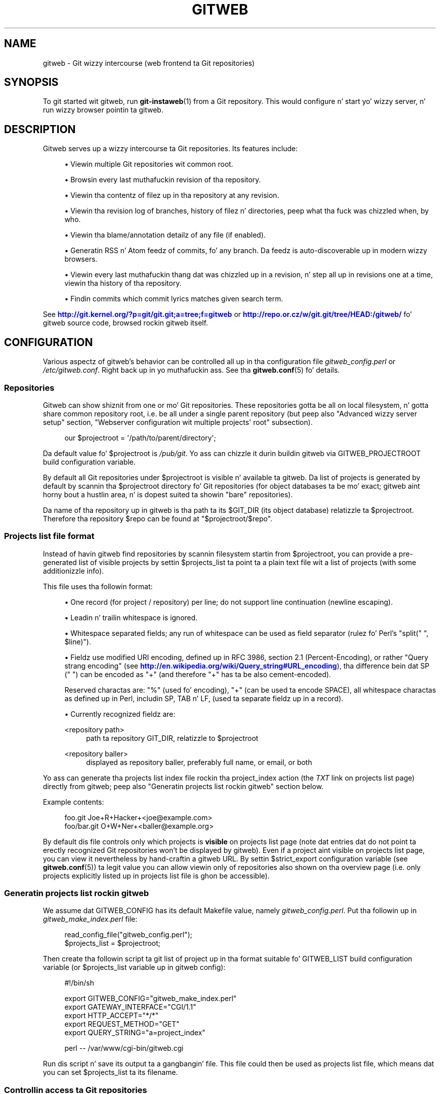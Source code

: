 '\" t
.\"     Title: gitweb
.\"    Author: [FIXME: author] [see http://docbook.sf.net/el/author]
.\" Generator: DocBook XSL Stylesheets v1.78.1 <http://docbook.sf.net/>
.\"      Date: 10/25/2014
.\"    Manual: Git Manual
.\"    Source: Git 1.9.3
.\"  Language: Gangsta
.\"
.TH "GITWEB" "1" "10/25/2014" "Git 1\&.9\&.3" "Git Manual"
.\" -----------------------------------------------------------------
.\" * Define some portabilitizzle stuff
.\" -----------------------------------------------------------------
.\" ~~~~~~~~~~~~~~~~~~~~~~~~~~~~~~~~~~~~~~~~~~~~~~~~~~~~~~~~~~~~~~~~~
.\" http://bugs.debian.org/507673
.\" http://lists.gnu.org/archive/html/groff/2009-02/msg00013.html
.\" ~~~~~~~~~~~~~~~~~~~~~~~~~~~~~~~~~~~~~~~~~~~~~~~~~~~~~~~~~~~~~~~~~
.ie \n(.g .ds Aq \(aq
.el       .ds Aq '
.\" -----------------------------------------------------------------
.\" * set default formatting
.\" -----------------------------------------------------------------
.\" disable hyphenation
.nh
.\" disable justification (adjust text ta left margin only)
.ad l
.\" -----------------------------------------------------------------
.\" * MAIN CONTENT STARTS HERE *
.\" -----------------------------------------------------------------
.SH "NAME"
gitweb \- Git wizzy intercourse (web frontend ta Git repositories)
.SH "SYNOPSIS"
.sp
To git started wit gitweb, run \fBgit-instaweb\fR(1) from a Git repository\&. This would configure n' start yo' wizzy server, n' run wizzy browser pointin ta gitweb\&.
.SH "DESCRIPTION"
.sp
Gitweb serves up a wizzy intercourse ta Git repositories\&. Its features include:
.sp
.RS 4
.ie n \{\
\h'-04'\(bu\h'+03'\c
.\}
.el \{\
.sp -1
.IP \(bu 2.3
.\}
Viewin multiple Git repositories wit common root\&.
.RE
.sp
.RS 4
.ie n \{\
\h'-04'\(bu\h'+03'\c
.\}
.el \{\
.sp -1
.IP \(bu 2.3
.\}
Browsin every last muthafuckin revision of tha repository\&.
.RE
.sp
.RS 4
.ie n \{\
\h'-04'\(bu\h'+03'\c
.\}
.el \{\
.sp -1
.IP \(bu 2.3
.\}
Viewin tha contentz of filez up in tha repository at any revision\&.
.RE
.sp
.RS 4
.ie n \{\
\h'-04'\(bu\h'+03'\c
.\}
.el \{\
.sp -1
.IP \(bu 2.3
.\}
Viewin tha revision log of branches, history of filez n' directories, peep what tha fuck was chizzled when, by who\&.
.RE
.sp
.RS 4
.ie n \{\
\h'-04'\(bu\h'+03'\c
.\}
.el \{\
.sp -1
.IP \(bu 2.3
.\}
Viewin tha blame/annotation detailz of any file (if enabled)\&.
.RE
.sp
.RS 4
.ie n \{\
\h'-04'\(bu\h'+03'\c
.\}
.el \{\
.sp -1
.IP \(bu 2.3
.\}
Generatin RSS n' Atom feedz of commits, fo' any branch\&. Da feedz is auto\-discoverable up in modern wizzy browsers\&.
.RE
.sp
.RS 4
.ie n \{\
\h'-04'\(bu\h'+03'\c
.\}
.el \{\
.sp -1
.IP \(bu 2.3
.\}
Viewin every last muthafuckin thang dat was chizzled up in a revision, n' step all up in revisions one at a time, viewin tha history of tha repository\&.
.RE
.sp
.RS 4
.ie n \{\
\h'-04'\(bu\h'+03'\c
.\}
.el \{\
.sp -1
.IP \(bu 2.3
.\}
Findin commits which commit lyrics matches given search term\&.
.RE
.sp
See \m[blue]\fBhttp://git\&.kernel\&.org/?p=git/git\&.git;a=tree;f=gitweb\fR\m[] or \m[blue]\fBhttp://repo\&.or\&.cz/w/git\&.git/tree/HEAD:/gitweb/\fR\m[] fo' gitweb source code, browsed rockin gitweb itself\&.
.SH "CONFIGURATION"
.sp
Various aspectz of gitweb\(cqs behavior can be controlled all up in tha configuration file \fIgitweb_config\&.perl\fR or \fI/etc/gitweb\&.conf\fR\&. Right back up in yo muthafuckin ass. See tha \fBgitweb.conf\fR(5) fo' details\&.
.SS "Repositories"
.sp
Gitweb can show shiznit from one or mo' Git repositories\&. These repositories gotta be all on local filesystem, n' gotta share common repository root, i\&.e\&. be all under a single parent repository (but peep also "Advanced wizzy server setup" section, "Webserver configuration wit multiple projects\(aq root" subsection)\&.
.sp
.if n \{\
.RS 4
.\}
.nf
our $projectroot = \(aq/path/to/parent/directory\(aq;
.fi
.if n \{\
.RE
.\}
.sp
.sp
Da default value fo' $projectroot is \fI/pub/git\fR\&. Yo ass can chizzle it durin buildin gitweb via GITWEB_PROJECTROOT build configuration variable\&.
.sp
By default all Git repositories under $projectroot is visible n' available ta gitweb\&. Da list of projects is generated by default by scannin tha $projectroot directory fo' Git repositories (for object databases ta be mo' exact; gitweb aint horny bout a hustlin area, n' is dopest suited ta showin "bare" repositories)\&.
.sp
Da name of tha repository up in gitweb is tha path ta its $GIT_DIR (its object database) relatizzle ta $projectroot\&. Therefore tha repository $repo can be found at "$projectroot/$repo"\&.
.SS "Projects list file format"
.sp
Instead of havin gitweb find repositories by scannin filesystem startin from $projectroot, you can provide a pre\-generated list of visible projects by settin $projects_list ta point ta a plain text file wit a list of projects (with some additionizzle info)\&.
.sp
This file uses tha followin format:
.sp
.RS 4
.ie n \{\
\h'-04'\(bu\h'+03'\c
.\}
.el \{\
.sp -1
.IP \(bu 2.3
.\}
One record (for project / repository) per line; do not support line continuation (newline escaping)\&.
.RE
.sp
.RS 4
.ie n \{\
\h'-04'\(bu\h'+03'\c
.\}
.el \{\
.sp -1
.IP \(bu 2.3
.\}
Leadin n' trailin whitespace is ignored\&.
.RE
.sp
.RS 4
.ie n \{\
\h'-04'\(bu\h'+03'\c
.\}
.el \{\
.sp -1
.IP \(bu 2.3
.\}
Whitespace separated fields; any run of whitespace can be used as field separator (rulez fo' Perl\(cqs "split(" ", $line)")\&.
.RE
.sp
.RS 4
.ie n \{\
\h'-04'\(bu\h'+03'\c
.\}
.el \{\
.sp -1
.IP \(bu 2.3
.\}
Fieldz use modified URI encoding, defined up in RFC 3986, section 2\&.1 (Percent\-Encoding), or rather "Query strang encoding" (see
\m[blue]\fBhttp://en\&.wikipedia\&.org/wiki/Query_string#URL_encoding\fR\m[]), tha difference bein dat SP (" ") can be encoded as "+" (and therefore "+" has ta be also cement\-encoded)\&.
.sp
Reserved charactas are: "%" (used fo' encoding), "+" (can be used ta encode SPACE), all whitespace charactas as defined up in Perl, includin SP, TAB n' LF, (used ta separate fieldz up in a record)\&.
.RE
.sp
.RS 4
.ie n \{\
\h'-04'\(bu\h'+03'\c
.\}
.el \{\
.sp -1
.IP \(bu 2.3
.\}
Currently recognized fieldz are:
.PP
<repository path>
.RS 4
path ta repository GIT_DIR, relatizzle to
$projectroot
.RE
.PP
<repository baller>
.RS 4
displayed as repository baller, preferably full name, or email, or both
.RE
.RE
.sp
Yo ass can generate tha projects list index file rockin tha project_index action (the \fITXT\fR link on projects list page) directly from gitweb; peep also "Generatin projects list rockin gitweb" section below\&.
.sp
Example contents:
.sp
.if n \{\
.RS 4
.\}
.nf
foo\&.git       Joe+R+Hacker+<joe@example\&.com>
foo/bar\&.git   O+W+Ner+<baller@example\&.org>
.fi
.if n \{\
.RE
.\}
.sp
.sp
By default dis file controls only which projects is \fBvisible\fR on projects list page (note dat entries dat do not point ta erectly recognized Git repositories won\(cqt be displayed by gitweb)\&. Even if a project aint visible on projects list page, you can view it nevertheless by hand\-craftin a gitweb URL\&. By settin $strict_export configuration variable (see \fBgitweb.conf\fR(5)) ta legit value you can allow viewin only of repositories also shown on tha overview page (i\&.e\&. only projects explicitly listed up in projects list file is ghon be accessible)\&.
.SS "Generatin projects list rockin gitweb"
.sp
We assume dat GITWEB_CONFIG has its default Makefile value, namely \fIgitweb_config\&.perl\fR\&. Put tha followin up in \fIgitweb_make_index\&.perl\fR file:
.sp
.if n \{\
.RS 4
.\}
.nf
read_config_file("gitweb_config\&.perl");
$projects_list = $projectroot;
.fi
.if n \{\
.RE
.\}
.sp
.sp
Then create tha followin script ta git list of project up in tha format suitable fo' GITWEB_LIST build configuration variable (or $projects_list variable up in gitweb config):
.sp
.if n \{\
.RS 4
.\}
.nf
#!/bin/sh

export GITWEB_CONFIG="gitweb_make_index\&.perl"
export GATEWAY_INTERFACE="CGI/1\&.1"
export HTTP_ACCEPT="*/*"
export REQUEST_METHOD="GET"
export QUERY_STRING="a=project_index"

perl \-\- /var/www/cgi\-bin/gitweb\&.cgi
.fi
.if n \{\
.RE
.\}
.sp
.sp
Run dis script n' save its output ta a gangbangin' file\&. This file could then be used as projects list file, which means dat you can set $projects_list ta its filename\&.
.SS "Controllin access ta Git repositories"
.sp
By default all Git repositories under $projectroot is visible n' available ta gitweb\&. Yo ass can however configure how tha fuck gitweb controls access ta repositories\&.
.sp
.RS 4
.ie n \{\
\h'-04'\(bu\h'+03'\c
.\}
.el \{\
.sp -1
.IP \(bu 2.3
.\}
As busted lyrics bout up in "Projects list file format" section, you can control which projects are
\fBvisible\fR
by selectively includin repositories up in projects list file, n' setting
$projects_list
gitweb configuration variable ta point ta it\&. With
$strict_export
set, projects list file can be used ta control which repositories are
\fBavailable\fR
as well\&.
.RE
.sp
.RS 4
.ie n \{\
\h'-04'\(bu\h'+03'\c
.\}
.el \{\
.sp -1
.IP \(bu 2.3
.\}
Yo ass can configure gitweb ta only list n' allow viewin of tha explicitly exported repositories, via
$export_ok
variable up in gitweb config file; see
\fBgitweb.conf\fR(5)
manpage\&. If it evaluates ta true, gitweb shows repositories only if dis file named by
$export_ok
exists up in its object database (if directory has tha magic file named
$export_ok)\&.
.sp
For example
\fBgit-daemon\fR(1)
by default (unless
\-\-export\-all
option is used) allows pullin only fo' dem repositories dat have
\fIgit\-daemon\-export\-ok\fR
file\& fo' realz. Adding
.sp
.if n \{\
.RS 4
.\}
.nf
our $export_ok = "git\-daemon\-export\-ok";
.fi
.if n \{\
.RE
.\}
.sp
makes gitweb show n' allow access only ta dem repositories dat can be fetched from via
git://
protocol\&.
.RE
.sp
.RS 4
.ie n \{\
\h'-04'\(bu\h'+03'\c
.\}
.el \{\
.sp -1
.IP \(bu 2.3
.\}
Finally, it is possible ta specify a arbitrary perl subroutine dat is ghon be called fo' each repository ta determine if it can be exported\&. Da subroutine receives a absolute path ta tha project (repository) as its only parameta (i\&.e\&. "$projectroot/$project")\&.
.sp
For example, if you use mod_perl ta run tha script, n' have dumb HTTP protocol authentication configured fo' yo' repositories, you can use tha followin hook ta allow access only if tha user be authorized ta read tha files:
.sp
.if n \{\
.RS 4
.\}
.nf
$export_auth_hook = sub {
        use Apache2::SubRequest ();
        use Apache2::Const \-compile => qw(HTTP_OK);
        mah $path = "$_[0]/HEAD";
        mah $r    = Apache2::RequestUtil\->request;
        mah $sub  = $r\->lookup_file($path);
        return $sub\->filename eq $path
            && $sub\->status == Apache2::Const::HTTP_OK;
};
.fi
.if n \{\
.RE
.\}
.sp
.RE
.SS "Per\-repository gitweb configuration"
.sp
Yo ass can configure individual repositories shown up in gitweb by bustin file up in tha \fIGIT_DIR\fR of Git repository, or by settin some repo configuration variable (in \fIGIT_DIR/config\fR, peep \fBgit-config\fR(1))\&.
.sp
Yo ass can use tha followin filez up in repository:
.PP
README\&.html
.RS 4
A html file (HTML fragment) which is included on tha gitweb project "summary" page inside
<div>
block element\&. Yo ass can use it fo' longer description of a project, ta provide links (for example ta project\(cqs homepage), etc\&. This is recognized only if XSS prevention is off ($prevent_xss
is false, see
\fBgitweb.conf\fR(5)); a way ta include a README safely when XSS prevention is on may be hit dat shiznit up in tha future\&.
.RE
.PP
description (or gitweb\&.description)
.RS 4
Short (shortened to
$projects_list_description_width
in tha projects list page, which is 25 charactas by default; see
\fBgitweb.conf\fR(5)) single line description of a project (of a repository)\&. Plain text file; HTML is ghon be escaped\&. By default set to
.sp
.if n \{\
.RS 4
.\}
.nf
Unnamed repository; edit dis file ta name it fo' gitweb\&.
.fi
.if n \{\
.RE
.\}
.sp
from tha template durin repository creation, probably installed in
\fI/usr/share/git\-core/templates/\fR\&. Yo ass can use the
gitweb\&.description
repo configuration variable yo, but tha file takes precedence\&.
.RE
.PP
category (or gitweb\&.category)
.RS 4
Singe line category of a project, used ta crew projects if
$projects_list_group_categories
is enabled\&. By default (file n' configuration variable absent), uncategorized projects is put up in the
$project_list_default_category
category\&. Yo ass can use the
gitweb\&.category
repo configuration variable yo, but tha file takes precedence\&.
.sp
Da configuration variables
$projects_list_group_categories
and
$project_list_default_category
are busted lyrics bout in
\fBgitweb.conf\fR(5)
.RE
.PP
cloneurl (or multiple\-valued gitweb\&.url)
.RS 4
File wit repository URL (used fo' clone n' fetch), one per line\&. Displayed up in tha project summary page\&. Yo ass can use multiple\-valued
gitweb\&.url
repository configuration variable fo' dat yo, but tha file takes precedence\&.
.sp
This is per\-repository enhancement / version of global prefix\-based
@git_base_url_list
gitweb configuration variable (see
\fBgitweb.conf\fR(5))\&.
.RE
.PP
gitweb\&.baller
.RS 4
Yo ass can use the
gitweb\&.baller
repository configuration variable ta set repository\(cqs baller\&. Well shiiiit, it is displayed up in tha project list n' summary page\&.
.sp
If it\(cqs not set, filesystem directory\(cqs balla is used (via GECOS field, i\&.e\&. real name field from
\fBgetpwuid\fR(3)) if
$projects_list
is unset (gitweb scans
$projectroot
for repositories); if
$projects_list
points ta file wit list of repositories, then project balla defaults ta value from dis file fo' given repository\&.
.RE
.PP
various gitweb\&.* config variablez (in config)
.RS 4
Read description of
%feature
hash fo' detailed list, n' descriptions\&. Right back up in yo muthafuckin ass. See also "Configurin gitweb features" section in
\fBgitweb.conf\fR(5)
.RE
.SH "ACTIONS, AND URLS"
.sp
Gitweb can use path_info (component) based URLs, or it can pass all necessary shiznit via query parameters\&. Da typical gitweb URLs is fucked up down up in ta five components:
.sp
.if n \{\
.RS 4
.\}
.nf
\&.\&.\&./gitweb\&.cgi/<repo>/<action>/<revision>:/<path>?<arguments>
.fi
.if n \{\
.RE
.\}
.sp

.PP
repo
.RS 4
Da repository tha action is ghon be performed on\&.
.sp
All actions except fo' dem dat list all available projects, up in whatever form, require dis parameter\&.
.RE
.PP
action
.RS 4
Da action dat is ghon be run\&. Defaults to
\fIprojects_list\fR
if repo aint set, n' to
\fIsummary\fR
otherwise\&.
.RE
.PP
revision
.RS 4
Revision shown\&. Defaults ta HEAD\&.
.RE
.PP
path
.RS 4
Da path within tha <repository> dat tha action is performed on, fo' dem actions dat require it\&.
.RE
.PP
arguments
.RS 4
Any arguments dat control tha behaviour of tha action\&.
.RE
.sp
Some actions require or allow ta specify two revisions, n' sometimes even two pathnames\&. In most general form such path_info (component) based gitweb URL be lookin like this:
.sp
.if n \{\
.RS 4
.\}
.nf
\&.\&.\&./gitweb\&.cgi/<repo>/<action>/<revision_from>:/<path_from>\&.\&.<revision_to>:/<path_to>?<arguments>
.fi
.if n \{\
.RE
.\}
.sp
.sp
Each action is implemented as a subroutine, n' must be present up in %actions hash\&. Right back up in yo muthafuckin ass. Some actions is disabled by default, n' must be turned on via feature mechanism\&. For example ta enable \fIblame\fR view add tha followin ta gitweb configuration file:
.sp
.if n \{\
.RS 4
.\}
.nf
$feature{\(aqblame\(aq}{\(aqdefault\(aq} = [1];
.fi
.if n \{\
.RE
.\}
.sp
.SS "Actions:"
.sp
Da standard actions are:
.PP
project_list
.RS 4
Lists tha available Git repositories\&. This is tha default command if no repository is specified up in tha URL\&.
.RE
.PP
summary
.RS 4
Displays summary bout given repository\&. This is tha default command if no action is specified up in URL, n' only repository is specified\&.
.RE
.PP
heads, remotes
.RS 4
Lists all local or all remote\-trackin branches up in given repository\&.
.sp
Da latta aint available by default, unless configured\&.
.RE
.PP
tags
.RS 4
List all tags (lightweight n' annotated) up in given repository\&.
.RE
.PP
blob, tree
.RS 4
Shows tha filez n' directories up in a given repository path, at given revision\&. This is default command if no action is specified up in tha URL, n' path is given\&.
.RE
.PP
blob_plain
.RS 4
Returns tha raw data fo' tha file up in given repository, at given path n' revision\&. Links ta dis action is marked
\fIraw\fR\&.
.RE
.PP
blobdiff
.RS 4
Shows tha difference between two revisionz of tha same file\&.
.RE
.PP
blame, blame_incremental
.RS 4
Shows tha blame (also called annotation) shiznit fo' a gangbangin' file\&. On a per line basis it shows tha revision up in which dat line was last chizzled n' tha user dat committed tha chizzle\&. Da incremenstrual version (which if configured is used automatically when JavaScript is enabled) uses Ajax ta incrementally add blame info ta tha contentz of given file\&.
.sp
This action is disabled by default fo' performizzle reasons\&.
.RE
.PP
commit, commitdiff
.RS 4
Shows shiznit on some specific commit up in a repository\&. The
\fIcommit\fR
view shows shiznit bout commit up in mo' detail, the
\fIcommitdiff\fR
action shows chizzleset fo' given commit\&.
.RE
.PP
patch
.RS 4
Returns tha commit up in plain text mail format, suitable fo' applyin with
\fBgit-am\fR(1)\&.
.RE
.PP
tag
.RS 4
Display specific annotated tag (tag object)\&.
.RE
.PP
log, shortlog
.RS 4
Shows log shiznit (commit message or just commit subject) fo' a given branch (startin from given revision)\&.
.sp
The
\fIshortlog\fR
view is mo' compact; it shows one commit per line\&.
.RE
.PP
history
.RS 4
Shows history of tha file or directory up in a given repository path, startin from given revision (defaults ta HEAD, i\&.e\&. default branch)\&.
.sp
This view is similar to
\fIshortlog\fR
view\&.
.RE
.PP
rss, atom
.RS 4
Generates a RSS (or Atom) feed of chizzlez ta repository\&.
.RE
.SH "WEBSERVER CONFIGURATION"
.sp
This section explains how tha fuck ta configure some common webservers ta run gitweb\&. In all cases, /path/to/gitweb up in tha examplez is tha directory you ran installed gitweb in, n' gotz nuff gitweb_config\&.perl\&.
.sp
If you\(cqve configured a wizzy server dat isn\(cqt listed here fo' gitweb, please bust up in tha instructions so they can be included up in a gangbangin' future release\&.
.SS "Apache as CGI"
.sp
Apache must be configured ta support CGI scripts up in tha directory up in which gitweb is installed\&. Let\(cqs assume dat it is \fI/var/www/cgi\-bin\fR directory\&.
.sp
.if n \{\
.RS 4
.\}
.nf
ScriptAlias /cgi\-bin/ "/var/www/cgi\-bin/"

<Directory "/var/www/cgi\-bin">
    Options Indexes FollowSymlinks ExecCGI
    AllowOverride None
    Order allow,deny
    Allow from all
</Directory>
.fi
.if n \{\
.RE
.\}
.sp
.sp
With dat configuration tha full path ta browse repositories would be:
.sp
.if n \{\
.RS 4
.\}
.nf
http://server/cgi\-bin/gitweb\&.cgi
.fi
.if n \{\
.RE
.\}
.SS "Apache wit mod_perl, via ModPerl::Registry"
.sp
Yo ass can use mod_perl wit gitweb\&. Yo ass must install Apache::Registry (for mod_perl 1\&.x) or ModPerl::Registry (for mod_perl 2\&.x) ta enable dis support\&.
.sp
Assumin dat gitweb is installed ta \fI/var/www/perl\fR, tha followin Apache configuration (for mod_perl 2\&.x) is suitable\&.
.sp
.if n \{\
.RS 4
.\}
.nf
Alias /perl "/var/www/perl"

<Directory "/var/www/perl">
    SetHandlez perl\-script
    PerlResponseHandlez ModPerl::Registry
    PerlOptions +ParseHeaders
    Options Indexes FollowSymlinks +ExecCGI
    AllowOverride None
    Order allow,deny
    Allow from all
</Directory>
.fi
.if n \{\
.RE
.\}
.sp
.sp
With dat configuration tha full path ta browse repositories would be:
.sp
.if n \{\
.RS 4
.\}
.nf
http://server/perl/gitweb\&.cgi
.fi
.if n \{\
.RE
.\}
.SS "Apache wit FastCGI"
.sp
Gitweb works wit Apache n' FastCGI\&. First you need ta rename, copy or symlink gitweb\&.cgi ta gitweb\&.fcgi\&. Let\(cqs assume dat gitweb is installed up in \fI/usr/share/gitweb\fR directory\&. Da followin Apache configuration is suitable (UNTESTED!)
.sp
.if n \{\
.RS 4
.\}
.nf
FastCgiServer /usr/share/gitweb/gitweb\&.cgi
ScriptAlias /gitweb /usr/share/gitweb/gitweb\&.cgi

Alias /gitweb/static /usr/share/gitweb/static
<Directory /usr/share/gitweb/static>
    SetHandlez default\-handlez
</Directory>
.fi
.if n \{\
.RE
.\}
.sp
.sp
With dat configuration tha full path ta browse repositories would be:
.sp
.if n \{\
.RS 4
.\}
.nf
http://server/gitweb
.fi
.if n \{\
.RE
.\}
.SH "ADVANCED WEB SERVER SETUP"
.sp
All of dem examplez use request rewriting, n' need mod_rewrite (or equivalent; examplez below is freestyled fo' Apache)\&.
.SS "Single URL fo' gitweb n' fo' fetching"
.sp
If you wanna have one URL fo' both gitweb n' yo' http:// repositories, you can configure Apache like this:
.sp
.if n \{\
.RS 4
.\}
.nf
<VirtualHost *:80>
    ServerName    git\&.example\&.org
    DocumentRoot  /pub/git
    SetEnv        GITWEB_CONFIG   /etc/gitweb\&.conf

    # turnin on mod rewrite
    RewriteEngine on

    # make tha front page a internal rewrite ta tha gitweb script
    RewriteRule ^/$  /cgi\-bin/gitweb\&.cgi

    # make access fo' "dumb clients" work
    RewriteRule ^/(\&.*\e\&.git/(?!/?(HEAD|info|objects|refs))\&.*)?$ \e
                /cgi\-bin/gitweb\&.cgi%{REQUEST_URI}  [L,PT]
</VirtualHost>
.fi
.if n \{\
.RE
.\}
.sp
.sp
Da above configuration expects yo' hood repositories ta live under \fI/pub/git\fR n' will serve dem as http://git\&.domain\&.org/dir\-under\-pub\-git, both as clonable Git URL n' as browseable gitweb intercourse\&. If you then start yo' \fBgit-daemon\fR(1) wit \-\-base\-path=/pub/git \-\-export\-all then you can even use tha git:// URL wit exactly tha same path\&.
.sp
Settin tha environment variable GITWEB_CONFIG will tell gitweb ta use tha named file (i\&.e\&. up in dis example \fI/etc/gitweb\&.conf\fR) as a cold-ass lil configuration fo' gitweb\&. Yo ass don\(cqt straight-up need it up in above example; it is required only if yo' configuration file is up in different place than built\-in (durin compilin gitweb) \fIgitweb_config\&.perl\fR or \fI/etc/gitweb\&.conf\fR\&. Right back up in yo muthafuckin ass. See \fBgitweb.conf\fR(5) fo' details, especially shiznit bout precedence rules\&.
.sp
If you use tha rewrite rulez from tha example you \fBmight\fR also need suttin' like tha followin up in yo' gitweb configuration file (\fI/etc/gitweb\&.conf\fR followin example):
.sp
.if n \{\
.RS 4
.\}
.nf
@stylesheets = ("/some/absolute/path/gitweb\&.css");
$my_uri    = "/";
$home_link = "/";
$per_request_config = 1;
.fi
.if n \{\
.RE
.\}
.sp
.sp
Nowadays though gitweb should create HTML base tag when needed (to set base URI fo' relatizzle links), so it should work automatically\&.
.SS "Webserver configuration wit multiple projects\(aq root"
.sp
If you wanna use gitweb wit nuff muthafuckin project roots you can edit yo' Apache virtual host n' gitweb configuration filez up in tha followin way\&.
.sp
Da virtual host configuration (in Apache configuration file) should be lookin like this:
.sp
.if n \{\
.RS 4
.\}
.nf
<VirtualHost *:80>
    ServerName    git\&.example\&.org
    DocumentRoot  /pub/git
    SetEnv        GITWEB_CONFIG  /etc/gitweb\&.conf

    # turnin on mod rewrite
    RewriteEngine on

    # make tha front page a internal rewrite ta tha gitweb script
    RewriteRule ^/$  /cgi\-bin/gitweb\&.cgi  [QSA,L,PT]

    # look fo' a public_git folda up in unix users\(aq home
    # http://git\&.example\&.org/~<user>/
    RewriteRule ^/\e~([^\e/]+)(/|/gitweb\&.cgi)?$   /cgi\-bin/gitweb\&.cgi \e
                [QSA,E=GITWEB_PROJECTROOT:/home/$1/public_git/,L,PT]

    # http://git\&.example\&.org/+<user>/
    #RewriteRule ^/\e+([^\e/]+)(/|/gitweb\&.cgi)?$  /cgi\-bin/gitweb\&.cgi \e
                 [QSA,E=GITWEB_PROJECTROOT:/home/$1/public_git/,L,PT]

    # http://git\&.example\&.org/user/<user>/
    #RewriteRule ^/user/([^\e/]+)/(gitweb\&.cgi)?$ /cgi\-bin/gitweb\&.cgi \e
                 [QSA,E=GITWEB_PROJECTROOT:/home/$1/public_git/,L,PT]

    # defined list of project roots
    RewriteRule ^/scm(/|/gitweb\&.cgi)?$ /cgi\-bin/gitweb\&.cgi \e
                [QSA,E=GITWEB_PROJECTROOT:/pub/scm/,L,PT]
    RewriteRule ^/var(/|/gitweb\&.cgi)?$ /cgi\-bin/gitweb\&.cgi \e
                [QSA,E=GITWEB_PROJECTROOT:/var/git/,L,PT]

    # make access fo' "dumb clients" work
    RewriteRule ^/(\&.*\e\&.git/(?!/?(HEAD|info|objects|refs))\&.*)?$ \e
                /cgi\-bin/gitweb\&.cgi%{REQUEST_URI}  [L,PT]
</VirtualHost>
.fi
.if n \{\
.RE
.\}
.sp
.sp
Here actual project root is passed ta gitweb via GITWEB_PROJECT_ROOT environment variable from a wizzy server, so you need ta put tha followin line up in gitweb configuration file (\fI/etc/gitweb\&.conf\fR up in above example):
.sp
.if n \{\
.RS 4
.\}
.nf
$projectroot = $ENV{\(aqGITWEB_PROJECTROOT\(aq} || "/pub/git";
.fi
.if n \{\
.RE
.\}
.sp
.sp
\fBNote\fR dat dis requires ta be set fo' each request, so either $per_request_config must be false, or tha above must be put up in code referenced by $per_request_config;
.sp
These configurations enable two thangs\&. First, each unix user (<user>) of tha server is ghon be able ta browse all up in gitweb Git repositories found up in \fI~/public_git/\fR wit tha followin url:
.sp
.if n \{\
.RS 4
.\}
.nf
http://git\&.example\&.org/~<user>/
.fi
.if n \{\
.RE
.\}
.sp
If you do not want dis feature on yo' server just remove tha second rewrite rule\&.
.sp
If you already use \(oqmod_userdir` up in yo' virtual host or you don\(cqt wanna use tha \(aq~\(cq as first character, just comment or remove tha second rewrite rule, n' uncomment one of tha followin accordin ta what tha fuck you want\&.
.sp
Second, repositories found up in \fI/pub/scm/\fR n' \fI/var/git/\fR is ghon be accessible all up in http://git\&.example\&.org/scm/ n' http://git\&.example\&.org/var/\&. Yo ass can add as nuff project roots as you want by addin rewrite rulez like tha third n' tha fourth\&.
.SS "PATH_INFO usage"
.sp
If you enable PATH_INFO usage up in gitweb by putting
.sp
.if n \{\
.RS 4
.\}
.nf
$feature{\(aqpathinfo\(aq}{\(aqdefault\(aq} = [1];
.fi
.if n \{\
.RE
.\}
.sp
.sp
in yo' gitweb configuration file, it is possible ta set up yo' server so dat it consumes n' produces URLs up in tha form
.sp
.if n \{\
.RS 4
.\}
.nf
http://git\&.example\&.com/project\&.git/shortlog/sometag
.fi
.if n \{\
.RE
.\}
.sp
i\&.e\&. without \fIgitweb\&.cgi\fR part, by rockin a cold-ass lil configuration like fuckin tha following\&. This configuration assumes dat \fI/var/www/gitweb\fR is tha DocumentRoot of yo' webserver, gotz nuff tha gitweb\&.cgi script n' complementary static filez (stylesheet, favicon, JavaScript):
.sp
.if n \{\
.RS 4
.\}
.nf
<VirtualHost *:80>
        ServerAlias git\&.example\&.com

        DocumentRoot /var/www/gitweb

        <Directory /var/www/gitweb>
                Options ExecCGI
                AddHandlez cgi\-script cgi

                DirectoryIndex gitweb\&.cgi

                RewriteEngine On
                RewriteCond %{REQUEST_FILENAME} !\-f
                RewriteCond %{REQUEST_FILENAME} !\-d
                RewriteRule ^\&.* /gitweb\&.cgi/$0 [L,PT]
        </Directory>
</VirtualHost>
.fi
.if n \{\
.RE
.\}
.sp
.sp
Da rewrite rule guarantees dat existin static filez is ghon be properly served, whereas any other URL is ghon be passed ta gitweb as PATH_INFO parameter\&.
.sp
\fBNotice\fR dat up in dis case you don\(cqt need special settings fo' @stylesheets, $my_uri n' $home_link yo, but you lose "dumb client" access ta yo' project \&.git dirs (busted lyrics bout up in "Single URL fo' gitweb n' fo' fetching" section)\& fo' realz. A possible workaround fo' tha latta is tha following: up in yo' project root dir (e\&.g\&. \fI/pub/git\fR) have tha projects named \fBwithout\fR a \&.git extension (e\&.g\&. \fI/pub/git/project\fR instead of \fI/pub/git/project\&.git\fR) n' configure Apache as bigs up:
.sp
.if n \{\
.RS 4
.\}
.nf
<VirtualHost *:80>
        ServerAlias git\&.example\&.com

        DocumentRoot /var/www/gitweb

        AliasMatch ^(/\&.*?)(\e\&.git)(/\&.*)?$ /pub/git$1$3
        <Directory /var/www/gitweb>
                Options ExecCGI
                AddHandlez cgi\-script cgi

                DirectoryIndex gitweb\&.cgi

                RewriteEngine On
                RewriteCond %{REQUEST_FILENAME} !\-f
                RewriteCond %{REQUEST_FILENAME} !\-d
                RewriteRule ^\&.* /gitweb\&.cgi/$0 [L,PT]
        </Directory>
</VirtualHost>
.fi
.if n \{\
.RE
.\}
.sp
.sp
Da additionizzle AliasMatch make it so that
.sp
.if n \{\
.RS 4
.\}
.nf
http://git\&.example\&.com/project\&.git
.fi
.if n \{\
.RE
.\}
.sp
will give raw access ta tha project\(cqs Git dir (so dat tha project can be cloned), while
.sp
.if n \{\
.RS 4
.\}
.nf
http://git\&.example\&.com/project
.fi
.if n \{\
.RE
.\}
.sp
will provide human\-friendly gitweb access\&.
.sp
This solution aint 100% cap-proof, up in tha sense dat if some project has a named ref (branch, tag) startin wit \fIgit/\fR, then paths such as
.sp
.if n \{\
.RS 4
.\}
.nf
http://git\&.example\&.com/project/command/abranch\&.\&.git/abranch
.fi
.if n \{\
.RE
.\}
.sp
will fail wit a 404 error\&.
.SH "BUGS"
.sp
Please report any bugs or feature requests ta \m[blue]\fBgit@vger\&.kernel\&.org\fR\m[]\&\s-2\u[1]\d\s+2, puttin "gitweb" up in tha subject of email\&.
.SH "SEE ALSO"
.sp
\fBgitweb.conf\fR(5), \fBgit-instaweb\fR(1)
.sp
\fIgitweb/README\fR, \fIgitweb/INSTALL\fR
.SH "GIT"
.sp
Part of tha \fBgit\fR(1) suite
.SH "NOTES"
.IP " 1." 4
git@vger.kernel.org
.RS 4
\%mailto:git@vger.kernel.org
.RE
